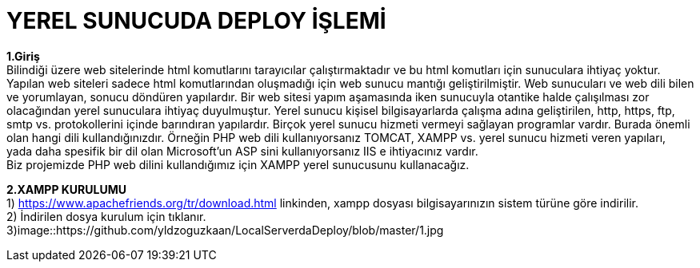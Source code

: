 = YEREL SUNUCUDA DEPLOY İŞLEMİ


*1.Giriş* +
  Bilindiği üzere web sitelerinde html komutlarını tarayıcılar çalıştırmaktadır ve bu html komutları için sunuculara ihtiyaç yoktur. Yapılan web siteleri sadece html komutlarından oluşmadığı için web sunucu mantığı geliştirilmiştir. Web sunucuları ve web dili bilen ve yorumlayan, sonucu döndüren yapılardır. Bir web sitesi yapım aşamasında iken sunucuyla otantike halde çalışılması zor olacağından yerel sunuculara ihtiyaç duyulmuştur. Yerel sunucu kişisel bilgisayarlarda çalışma adına geliştirilen, http, https, ftp, smtp vs. protokollerini içinde barındıran yapılardır. Birçok yerel sunucu hizmeti vermeyi sağlayan programlar vardır. Burada önemli olan hangi dili kullandığınızdır. Örneğin PHP web dili kullanıyorsanız TOMCAT, XAMPP vs. yerel sunucu hizmeti veren yapıları, yada daha spesifik bir dil olan Microsoft'un ASP sini kullanıyorsanız IIS e ihtiyacınız vardır. +
  Biz projemizde PHP web dilini kullandığımız için XAMPP yerel sunucusunu kullanacağız. +
  
*2.XAMPP KURULUMU* +
  1) https://www.apachefriends.org/tr/download.html linkinden, xampp dosyası bilgisayarınızın sistem türüne göre indirilir. +
  2) İndirilen dosya kurulum için tıklanır. +
  3)image::https://github.com/yldzoguzkaan/LocalServerdaDeploy/blob/master/1.jpg +
